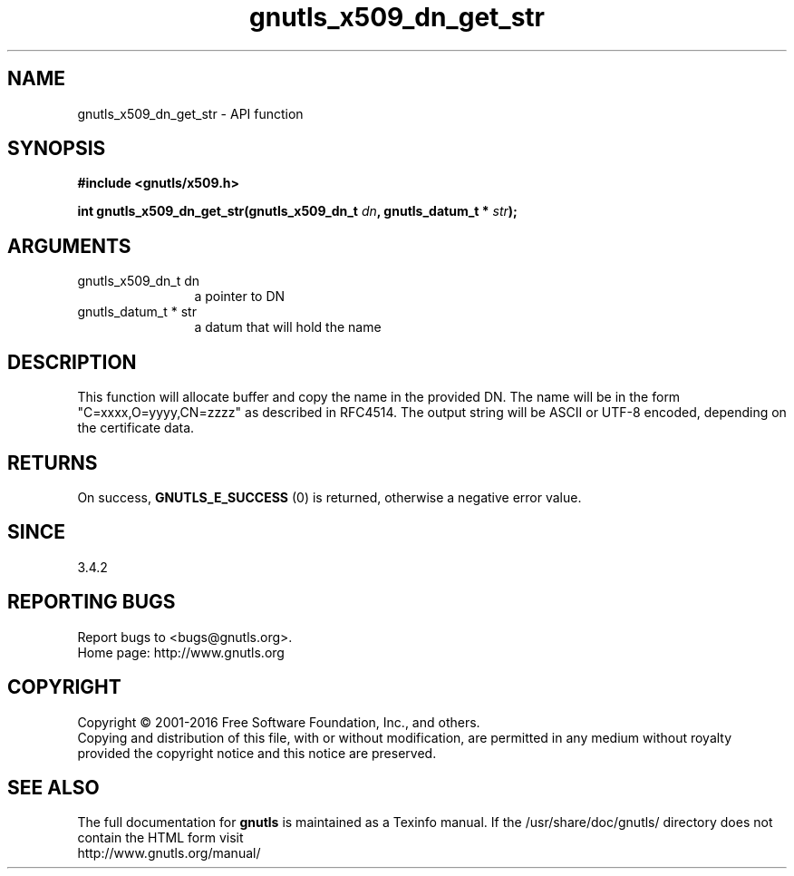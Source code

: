 .\" DO NOT MODIFY THIS FILE!  It was generated by gdoc.
.TH "gnutls_x509_dn_get_str" 3 "3.5.5" "gnutls" "gnutls"
.SH NAME
gnutls_x509_dn_get_str \- API function
.SH SYNOPSIS
.B #include <gnutls/x509.h>
.sp
.BI "int gnutls_x509_dn_get_str(gnutls_x509_dn_t " dn ", gnutls_datum_t * " str ");"
.SH ARGUMENTS
.IP "gnutls_x509_dn_t dn" 12
a pointer to DN
.IP "gnutls_datum_t * str" 12
a datum that will hold the name
.SH "DESCRIPTION"
This function will allocate buffer and copy the name in the provided DN.
The name will be in the form "C=xxxx,O=yyyy,CN=zzzz" as
described in RFC4514. The output string will be ASCII or UTF\-8
encoded, depending on the certificate data.
.SH "RETURNS"
On success, \fBGNUTLS_E_SUCCESS\fP (0) is returned, otherwise a
negative error value.
.SH "SINCE"
3.4.2
.SH "REPORTING BUGS"
Report bugs to <bugs@gnutls.org>.
.br
Home page: http://www.gnutls.org

.SH COPYRIGHT
Copyright \(co 2001-2016 Free Software Foundation, Inc., and others.
.br
Copying and distribution of this file, with or without modification,
are permitted in any medium without royalty provided the copyright
notice and this notice are preserved.
.SH "SEE ALSO"
The full documentation for
.B gnutls
is maintained as a Texinfo manual.
If the /usr/share/doc/gnutls/
directory does not contain the HTML form visit
.B
.IP http://www.gnutls.org/manual/
.PP
